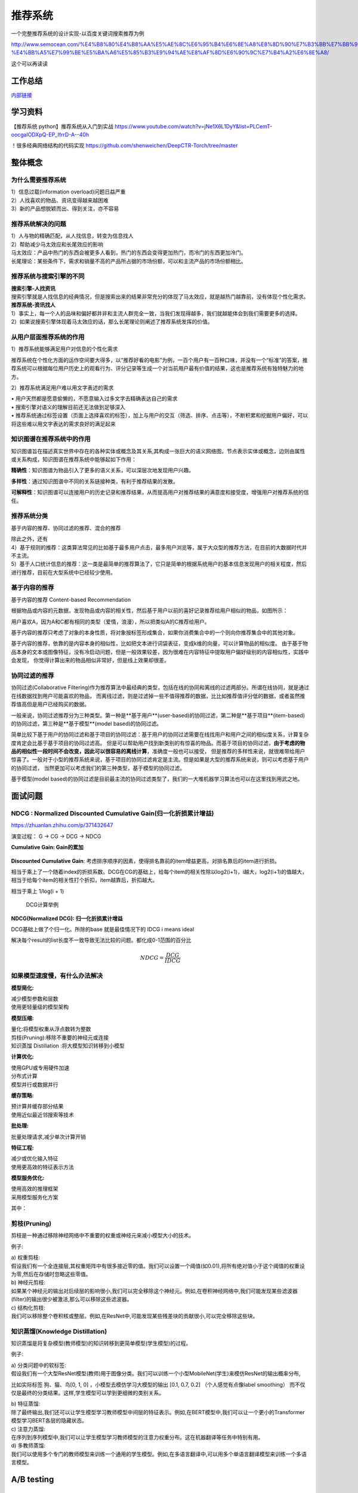 .. knowledge_record documentation master file, created by
   sphinx-quickstart on Tue July 4 21:15:34 2020.
   You can adapt this file completely to your liking, but it should at least
   contain the root `toctree` directive.

******************
推荐系统
******************

一个完整推荐系统的设计实现-以百度关键词搜索推荐为例

http://www.semocean.com/%E4%B8%80%E4%B8%AA%E5%AE%8C%E6%95%B4%E6%8E%A8%E8%8D%90%E7%B3%BB%E7%BB%9F%E7%9A%84%E8%AE%BE%E8%AE%A1%E5%AE%9E%E7%8E%B0-%E4%BB%A5%E7%99%BE%E5%BA%A6%E5%85%B3%E9%94%AE%E8%AF%8D%E6%90%9C%E7%B4%A2%E6%8E%A8/

这个可以再读读

工作总结
======================

`内部链接 <https://github.com/luochuankai-JHU/work_summary/blob/main/work_exp_v20240216.md>`_ 


学习资料
===================
【推荐系统 python】推荐系统从入门到实战 https://www.youtube.com/watch?v=jNe1X6L1DyY&list=PLCemT-oocgalODXpQ-EP_IfrrD-A--40h

！很多经典网络结构的代码实现  https://github.com/shenweichen/DeepCTR-Torch/tree/master


整体概念
=====================

为什么需要推荐系统
--------------------------------------------------------
| 1）信息过载(information overload)问题日益严重
| 2）人找喜欢的物品、资讯变得越来越困难
| 3）新的产品想脱颖而出、得到关注，亦不容易
 
推荐系统解决的问题
--------------------------------------------------------
| 1）人与物的精确匹配，从人找信息，转变为信息找人
| 2）帮助减少马太效应和长尾效应的影响


| 马太效应：产品中热门的东西会被更多人看到，热门的东西会变得更加热门，而冷门的东西更加冷门。
| 长尾理论：某些条件下，需求和销量不高的产品所占据的市场份额，可以和主流产品的市场份额相比。
 
.. image:: ../../_static/recommend/longtail.png
	:align: center
	:width: 300
	
	
推荐系统与搜索引擎的不同
--------------------------------------------------------

| **搜索引擎-人找资讯**
| 搜索引擎就是人找信息的经典情况，但是搜索出来的结果非常充分的体现了马太效应，就是越热门越靠前，没有体现个性化需求。
 
 
 
| **推荐系统-资讯找人**
| 1）事实上，每一个人的品味和偏好都并非和主流人群完全一致，当我们发现得越多，我们就越能体会到我们需要更多的选择。
| 2）如果说搜索引擎体现着马太效应的话，那么长尾理论则阐述了推荐系统发挥的价值。



从用户层面推荐系统的作用
--------------------------------------------------------
1）推荐系统能够满足用户对信息的个性化需求

推荐系统在个性化方面的运作空间要大得多，以“推荐好看的电影”为例，一百个用户有一百种口味，并没有一个“标准”的答案，推荐系统可以根据每位用户历史上的观看行为、评分记录等生成一个对当前用户最有价值的结果，这也是推荐系统有独特魅力的地方。

2）推荐系统满足用户难以用文字表述的需求

| •	用户天然都是愿意偷懒的，不愿意输入过多文字去精确表达自己的需求
| •	搜索引擎对语义的理解目前还无法做到足够深入
| •	推荐系统通过标签设置（页面上选择喜欢的标签），加上与用户的交互（筛选、排序、点击等），不断积累和挖掘用户偏好，可以将这些难以用文字表达的需求良好的满足起来
 
知识图谱在推荐系统中的作用
--------------------------------------------------------
知识图谱旨在描述真实世界中存在的各种实体或概念及其关系,其构成一张巨大的语义网络图，节点表示实体或概念，边则由属性或关系构成，知识图谱在推荐系统中能够起如下作用：
 
**精确性**：知识图谱为物品引入了更多的语义关系，可以深层次地发现用户兴趣。

.. image:: ../../_static/recommend/re_prec.png
	:align: center
	:width: 400

**多样性**：通过知识图谱中不同的关系链接种类，有利于推荐结果的发散。

.. image:: ../../_static/recommend/re_mul.png
	:align: center
	:width: 400
	
	
**可解释性**：知识图谱可以连接用户的历史记录和推荐结果，从而提高用户对推荐结果的满意度和接受度，增强用户对推荐系统的信任。

.. image:: ../../_static/recommend/re_expl.png
	:align: center
	:width: 400


推荐系统分类
--------------------------------------------------------
基于内容的推荐、协同过滤的推荐、混合的推荐

| 除此之外，还有
| 4）基于规则的推荐：这类算法常见的比如基于最多用户点击，最多用户浏览等，属于大众型的推荐方法，在目前的大数据时代并不主流。
| 5）基于人口统计信息的推荐：这一类是最简单的推荐算法了，它只是简单的根据系统用户的基本信息发现用户的相关程度，然后进行推荐，目前在大型系统中已经较少使用。


基于内容的推荐
--------------------------------------------------------
基于内容的推荐 Content-based Recommendation

根据物品或内容的元数据，发现物品或内容的相关性，然后基于用户以前的喜好记录推荐给用户相似的物品，如图所示：

.. image:: ../../_static/recommend/cb.png
	:align: center
	:width: 400

用户喜欢A，因为A和C都有相同的类型（爱情，浪漫），所以把类似A的C推荐给用户。

基于内容的推荐只考虑了对象的本身性质，将对象按标签形成集合，如果你消费集合中的一个则向你推荐集合中的其他对象。

基于内容的推荐，依靠的是内容本身的相似性，比如把文本进行词袋表征，变成k维的向量，可以计算物品的相似度。
由于基于物品本身的文本或图像特征，没有冷启动问题，但是一般效果较差，因为很难在内容特征中提取用户偏好级别的内容相似性，实践中会发现，
你觉得计算出来的物品相似非常好，但是线上效果却很差。



协同过滤的推荐
--------------------------------------------------------
协同过滤(Collaborative Filtering)作为推荐算法中最经典的类型，包括在线的协同和离线的过滤两部分。所谓在线协同，就是通过在线数据找到用户可能喜欢的物品，
而离线过滤，则是过滤掉一些不值得推荐的数据，比比如推荐值评分低的数据，或者虽然推荐值高但是用户已经购买的数据。

一般来说，协同过滤推荐分为三种类型。第一种是**基于用户**(user-based)的协同过滤，第二种是**基于项目**(item-based)的协同过滤，第三种是**基于模型**(model based)的协同过滤。

简单比较下基于用户的协同过滤和基于项目的协同过滤：基于用户的协同过滤需要在线找用户和用户之间的相似度关系，计算复杂度肯定会比基于基于项目的协同过滤高。
但是可以帮助用户找到新类别的有惊喜的物品。而基于项目的协同过滤，**由于考虑的物品的相似性一段时间不会改变，因此可以很容易的离线计算**，准确度一般也可以接受，
但是推荐的多样性来说，就很难带给用户惊喜了。一般对于小型的推荐系统来说，基于项目的协同过滤肯定是主流。但是如果是大型的推荐系统来说，则可以考虑基于用户的协同过滤，
当然更加可以考虑我们的第三种类型，基于模型的协同过滤。

基于模型(model based)的协同过滤是目前最主流的协同过滤类型了，我们的一大堆机器学习算法也可以在这里找到用武之地。


面试问题
=====================

NDCG : Normalized Discounted Cumulative Gain(归一化折损累计增益)
---------------------------------------------------------------------------
https://zhuanlan.zhihu.com/p/371432647

演变过程： G -> CG -> DCG -> NDCG

**Cumulative Gain: Gain的累加**

.. figure:: ../../_static/recommend/cg.png
	:width: 500

**Discounted Cumulative Gain**: 考虑排序顺序的因素，使得排名靠前的item增益更高，对排名靠后的item进行折损。

相当于乘上了一个随着index的折损系数。DCG在CG的基础上，给每个item的相关性除以log2(i+1)，i越大，log2(i+1)的值越大，相当于给每个item的相关性打个折扣，item越靠后，折扣越大。

相当于乘上 1/log(i + 1)

.. figure:: ../../_static/recommend/dcg.png
	:width: 500

	DCG计算举例



**NDCG(Normalized DCG): 归一化折损累计增益**

DCG基础上做了个归一化。所除的base 就是最佳情况下的 IDCG i means ideal 

解决每个result的list长度不一致导致无法比较的问题。都化成0-1范围的百分比


.. math::

  NDCG = \frac{DCG}{IDCG}



如果模型速度慢，有什么办法解决
-------------------------------------
**模型简化:**

| 减少模型参数和层数
| 使用更轻量级的模型架构


**模型压缩:**

| 量化:将模型权重从浮点数转为整数
| 剪枝(Pruning):移除不重要的神经元或连接
| 知识蒸馏 Distillation :将大模型知识转移到小模型


**计算优化:**

| 使用GPU或专用硬件加速
| 分布式计算
| 模型并行或数据并行


**缓存策略:**

| 预计算并缓存部分结果
| 使用近似最近邻搜索等技术


**批处理:**

| 批量处理请求,减少单次计算开销


**特征工程:**

| 减少或优化输入特征
| 使用更高效的特征表示方法


**模型服务优化:**

| 使用高效的推理框架
| 采用模型服务化方案


其中：

剪枝(Pruning)
----------------------
剪枝是一种通过移除神经网络中不重要的权重或神经元来减小模型大小的技术。

例子:

| 	a) 权重剪枝:
| 	假设我们有一个全连接层,其权重矩阵中有很多接近零的值。我们可以设置一个阈值(如0.01),将所有绝对值小于这个阈值的权重设为零,然后在存储时忽略这些零值。

| 	b) 神经元剪枝:
| 	如果某个神经元的输出对后续层的影响很小,我们可以完全移除这个神经元。例如,在卷积神经网络中,我们可能发现某些滤波器(filter)的输出很少被激活,那么可以移除这些滤波器。

| 	c) 结构化剪枝:
| 	我们可以移除整个卷积核或整层。例如,在ResNet中,可能发现某些残差块的贡献很小,可以完全移除这些块。

知识蒸馏(Knowledge Distillation)
-----------------------------------------------------------
知识蒸馏是将复杂模型(教师模型)的知识转移到更简单模型(学生模型)的过程。

例子:

| 	a) 分类问题中的软标签:
| 	假设我们有一个大型ResNet模型(教师)用于图像分类。我们可以训练一个小型MobileNet(学生)来模仿ResNet的输出概率分布,
比如实际标签 狗、猫、鸟[0, 1, 0] ，小模型去模仿学习大模型的输出 [0.1, 0.7, 0.2] （个人感觉有点像label smoothing）
而不仅仅是最终的分类结果。这样,学生模型可以学到更细微的类别关系。

| 	b) 特征蒸馏:
| 	除了最终输出,我们还可以让学生模型学习教师模型中间层的特征表示。例如,在BERT模型中,我们可以让一个更小的Transformer模型学习BERT各层的隐藏状态。

| 	c) 注意力蒸馏:
| 	在序列到序列模型中,我们可以让学生模型学习教师模型的注意力权重分布。这在机器翻译等任务中特别有用。

| 	d) 多教师蒸馏:
| 	我们可以使用多个专门的教师模型来训练一个通用的学生模型。例如,在多语言翻译中,可以用多个单语言翻译模型来训练一个多语言模型。


A/B testing
=====================
学习资料
---------------
https://www.youtube.com/watch?v=DUNk4GPZ9bw  A/B Testing in Data Science Interviews by a Google Data Scientist | DataInterview    这个说的挺好的。是一个基本的入门介绍

https://www.1point3acres.com/bbs/thread-643203-1-1.html

https://www.1point3acres.com/bbs/thread-809180-1-1.html

https://www.1point3acres.com/bbs/thread-945516-1-1.html



一些经验，需要消化
--------------------------------------------
主要看了udacity这个，但是只能说这个是入门级的AB test，很基础但是也很重要，一定要看明白，不明白重复看直到明白了，然后就可以进入第二重境界啦，看高深的AB test。onsite面试过程中AB test环节会问的很深入，基本不会出现udaciy那么简单的问题。
AB test 一般的套路就是 

understand business goal -> define metrics -> hypothesis -> design test plans, sample size? Duration? Regions for AB testing? -> 
launch experiment -> sanity check and analyze result -> conclusion/suggestion

.. image:: ../../_static/recommend/abtest2.png


[url=https://classroom.udacity.com/courses/ud257]https://classroom.udacity.com/courses/ud257[/url]
Notes：[url=http://rpubs.com/superseer/ab_testing]http://rpubs.com/superseer/ab_testing[/url]

AB test & hypo testing：也是看博客了，你会发现AB test真的是水很深，比如control和test的samples size是90% 和10% 分布，同时测10个metric而不是一个，又要改什么？AB 测试需要注意的事项和assumption是什么？ novelty effect是隐藏在这部分很重要的考点，怎么消除？违反了什么assumption？等等。加几个我平时看AB test的网站：
[url=https://towardsdatascience.com]https://towardsdatascience.com[/url]
[url=https://medium.com]https://medium.com[/url]
[url=https://www.optimizely.com]https://www.optimizely.com[/url]
这个帖子不错~
[url=https://towardsdatascience.com/a-summary-of-udacity-a-b-testing-course-9ecc32dedbb1]https://towardsdatascience.com/a-summary-of-udacity-a-b-testing-course-9ecc32dedbb1[/url]
machine learning
主要就是看面经了。自己也总结了些问题，希望能帮到大家，都无偿分享给大家了，攒人品。
[url=https://rpubs.com/JDAHAN/172473]https://rpubs.com/JDAHAN/172473[/url]


https://zhuanlan.zhihu.com/p/40919260  非统计专业？5分钟搞懂如何计算A/B测试样本量

https://zhuanlan.zhihu.com/p/565539453?utm_id=0  数据分析/数据科学 AB test常考题及答案

udacity a/b testing 笔记
-------------------------------------
不是所有的事情都适合于ab testing。比如 1：在测试一个新版本的时候，有的老用户可能就是会讨厌任何改变，但是有的用户就是会很喜欢体验新东西  2. 有的改变要很久才能有体现，比如房屋租赁推荐，人们可能要好几年才会回到这个网站来再次租赁

当A/B测试无效时，我们可以：

| 分析用户活动日志
| 进行回顾性分析
| 进行用户体验研究
| 焦点小组和调查
| 用户打分

以这个教学网站 Audacity为例

弄清楚 funnel 漏斗

.. image:: ../../_static/recommend/abtest3.png
	:width: 400

从用户进来网页，到搜索，到点击，到购买这节课

hypothesis: changing the buttom from orange to pink will increase user willing to buy courses and engagement

which metrics to choose(如何衡量？)

如果选择用户完成课程的比例，这个不好，因为太久了

所以，根据funnel, 选择用户看见这个页面后的点击率是合适的，特别是unique person的点击率

so, updated-hypothesis: changing the buttom from orange to pink will increase user's click-though probility

如果把点击率看成一个二项分布

m- mean 均值很好计算

σ - standard deviation 标准差 就是 sqrt (p(1-p) / N)

所以，离mean 举例 2σ之外的就是超出95%的置信区间了

null hypothesis and alternative hypothesis
零假设和对立假设

第一种简称Ho，意思是实验完全没带来任何变化

第二种是Ha，意思是实验有变化（好or坏）

这里插入那个截图！！！如何计算的



size V.S. power trade-off

Statistical power helps us find how many samples do we need to have statistical significance.  这里需要再看看！！


.. image:: ../../_static/recommend/abtest4.png

Pooled Standard Error

.. image:: ../../_static/recommend/abtest5.png

.. image:: ../../_static/recommend/abtest6.png

梳理Statistical Power和Significance Level  
----------------------------------------------------------------

首先，A/B测试包含两个假设：

原假设（Null hypothesis, 也叫H0）：我们希望通过实验结果推翻的假设。在我们的例子里面，原假设可以表述为“红色按钮和绿色按钮的点击率一样”。

备择假设（Alternative hypothesis, 也叫H1）：我们希望通过实验结果验证的假设。在我们的例子里面，可以表述为“红色按钮和绿色按钮的点击率不同”。

四种情况

.. image:: ../../_static/recommend/abtest1.png
	:width: 600

第一类错误（Type I error），用α表示。就是Significance Level。

第二类错误（Type II error），用β表示 β = 1 - power。


一般来说，第一类错误α不超过5%，第二类错误β不超过20%。也就是说，Significance Level = 5%。Statistical Power = 1 -β = 80%。


Minimum Detectable Effect  顾名思义，这个参数衡量了我们对实验的判断精确度的最低要求。

在工作中，这个参数的选定往往需要和业务方一起拍板。在我们的实验中，我们选定Minimum Detectable Effect=5%。这意味着，如果绿色按钮真的提高了点击率5个百分点以上，我们希望实验能够有足够把握检测出这个差别。
如果低于5个百分点，我们会觉得这个差别对产品的改进意义不大（可能是因为点击率不是核心指标），能不能检测出来也就无所谓了。

常考问题
---------------------

第一类错误 vs 第二类错误
-----------------------------------
面试官问：你怎么理解 AB 测试中的第一、二类错误？

第一类错误和第二类错误，AB 测试中最常提到的两个概念，也是统计学中比较容易搞混的两个概念。

举例理解，第一类错误代表我们误认为一个垃圾东西能带来收益，第二类错误是我们误认为一个好东西不能带来收益

往往在实际的工作中，第一类错误是我们更加不能接受的。换句更直白的话说，就是我们宁愿砍掉几个好的产品，也绝对不能让一个坏的产品上线。因为通常是一个坏的产品上线会给用户的体验带来极大的不好的影响，而这个不好的影响会非常大程度的影响到我们的日活以及留存。你要知道在现实生活中，我们把留存或者把日活提升一个百分点都已经是一个非常了不起的优化了，但是通常要实现 1%的留存率。人都需要花费很长时间，也很大精力，但是你如果想要留存下降一个百分点的话，可能就是一瞬间的事情。所以第一类错误通常是我们在实际工作当中所更加不能接受的。

统计显着=实际显着？
------------------------------
面试官问：如果你发现 AB 测试的结果在统计上来说是显着，但是在实际中却不显着，这是为什么？

这个可能的原因是我们在 AB 测试当中所选取的样本量过大，导致和总体数据量差异很小，这样的话即使我们发现一个细微的差别，它在统计上来说是显着的，在实际的案例当中可能会变得不显着了。
举个栗子，对应到我们的互联网产品实践当中，我们做了一个改动，APP 的启动时间的优化了 0.001 秒，这个数字可能在统计学上对应的 P 值很小，也就是说统计学上是显着的，
但是在实际中用户 0.01 秒的差异是感知不出来的。那么这样一个显着的统计差别，其实对我们来说是没有太大的实际意义的。所以统计学上的显着并不意味着实际效果的显着。


AB 测试效果统计上不显着？
---------------------------------------
面试官问：如果你发现你在 AB 测试当中所选取的指标在统计上来说都是不显着的，你该怎么去判断这个实验的收益？

对于这种情况，我们所选取的一种通用的方式是将这个指标去拆分成每一天去观察。如果指标的变化曲线每一天实验组都高于对照组，即使他在统计上来说是不显着的，
我们也认为在这样一个观测周期内，实验组的关键指标表现是优于对照组的，那么结合这样一个观测，我们最终也可以得出这个优化可以上线的结论。


实验组优于对照组就能上线？
------------------------------------------
面试官问：如果你在 AB 测试中发现实验组核心指标明显优于对照组，那这个优化就一定能够上线吗？

不一定。**we need to consider the tradeoff** 一个改动肯定是有好处有坏处的。

举个例子，比如说有的时候我们想要提升产品的视觉展现效果。但是这种优化可能是以用户等待内容展现的时间作为代价来进行提升的。所以一个方面的优化可能会导致另一个方面的劣化。
在做这个优化的时候，可能会对其他部门产生一些负向的影响，进而导致公司收入的下降。 所以我们在进行 AB 测试的时候，必须要综合评估所有方面的一些指标变动，
同时对于收益和损失来做一个评估，才能确认这个优化可以最终上线。



AB 测试的其他变式考法
-----------------------------------------------
你会如何去验证这个数字的显着性？
你的分析结果带来了一些显着的收益，你会是如何验证这些收益？



面试设计AB test的时候，一定要先明确 商业目标是什么
--------------------------------------------------------


ABtest有什么缺点？
---------------------------
场景受限

应用于短期行为，不适用于需要很长时间才能完成的测试

需要的用户人数较多，要有足够的样本量



















论文阅读
=====================


总体
----------------
| DeepCTR综述：深度学习用于点击率预估
| https://mp.weixin.qq.com/s/atP3uq8GgAQS9rIeQpa64w

| 互联网大厂CTR预估前沿进展
| https://mp.weixin.qq.com/s/B2GNzNfPqcY2_OxPR2aRng


| 算法大佬看了流泪，为什么这么好的CTR预估总结之前没分享(上篇)
| https://mp.weixin.qq.com/s/7Rer2qC54CbBYkPrNmWZRA
| 算法大佬看了流泪，为什么这么好的CTR预估总结之前没分享(下篇)
| https://mp.weixin.qq.com/s/WDvQlLjHrQE4zU3mdBMJfw

| 推荐系统技术演进趋势：排序篇
| https://mp.weixin.qq.com/s/gd7Y_cMVotnRcsdZSOcRcg
| 推荐系统技术演进趋势：重排篇
| https://mp.weixin.qq.com/s/YorzRyK0iplzqutnhEhrvw

| 万字长文梳理CTR点击预估模型发展过程与关系图谱
| https://mp.weixin.qq.com/s/qXK7EuBGby718OpcPxAaig
| 深度学习推荐系统、CTR预估工业界实战论文整理分享
| https://mp.weixin.qq.com/s/AJGX8kDrQkrIXPs2pzgn2A
| 机器学习和深度学习在CTR场景中的应用综述
| https://mp.weixin.qq.com/s/yIudTCaGQ8DH1ymlwUfZbQ

| CTR点击率预估论文集锦
| https://mp.weixin.qq.com/s/RVFxdCTpsWop3L8tQWaFjA
| 顶会中深度学习用于CTR预估的论文及代码集锦 (1)
| https://mp.weixin.qq.com/s/dSKKIjdtdZvU3kI5POzFEg
| 五大顶会2019必读的深度推荐系统与CTR预估相关的论文
| https://mp.weixin.qq.com/s/wIMNEXCF_PX1V0fLhNa-Cw
| KDD 2020关于深度推荐系统与CTR预估工业界必读的论文
| https://mp.weixin.qq.com/s/Twjw1N6RAV447BUEr2nUSw
| WSDM 2020关于深度推荐系统与CTR预估工业界必读的论文
| https://mp.weixin.qq.com/s/c0hPqwfbgdSKGvJwN5nX3A
| SIGIR 2020关于深度推荐系统与CTR预估相关的论文
| https://mp.weixin.qq.com/s/yN5_ZiowpCjP1Fg0_NHjfQ
| WWW 2020关于深度推荐系统与CTR预估相关的论文
| https://mp.weixin.qq.com/s/KITQYRFH6SD_2Y-f-2pyJA
| AAAI 2020关于深度推荐系统与CTR预估相关的论文
| https://mp.weixin.qq.com/s/43rv1YL9V0Dgfz_HId9OKw
| https://github.com/imsheridan/DeepRec
| https://github.com/shenweichen/DeepCTR

| SENet双塔模型：在推荐领域召回粗排的应用及其它
| https://mp.weixin.qq.com/s/1cvJUwXAsdoGA-lrp9RsFw

| 相关公众号：
| DataFun
| 炼丹笔记
| 小小挖掘机
| 深度学习
| 深度学习与NLP
| 深度传送门


| 
| 

感想
--------------------------------------------------------
| 1.	低阶特征相当重要。DCN里每次都留下低阶特征。 很多模型都有类似resnet的结构保留低阶特征
| 2.	是不是交叉相乘比mlp的效果好一些？
| 3.	点乘，元素积，相加相减，等等的特征交叉有优劣的说法吗

关于相加减和乘机，看了 https://zhuanlan.zhihu.com/p/50426292

.. image:: ../../_static/recommend/fm_second_cross.png
	:align: center
	:width: 700

也许加减可以避免有一边为零导致相乘为零的情况？不知道是不是这个出发点

| FFM 
| Embedding分领域有什么好处

| 使用transformer？
| 平均池化可以优化？

senet

在特征上添加attention等权重

选取更多特征  （视频播完率等等）

做一些数据增强，比如一个高活用户，可以随机遮盖一些信息

通过他看了什么作者 继续推荐这个作者

matchnet把模型分开训练？ 分成低活人群的和高活人群的两个模型

dropout？一些特征随机置零  也算数据增强，沈老板关注

学习率warm up

BN 和 layer norm？

获取gr历史，一个月前点击的物料，取最相似  兴趣点返厂


| 关于离散值和连续值
| https://juejin.cn/post/6856021107054903304
| https://www.zhihu.com/question/31989952

.. image:: ../../_static/recommend/id_dense_disti.png
	:align: center
	:width: 700

| 
| 


FiBiNet  微博2019
-----------------------
使用Squeeze-Excitation network (Senet) 结构学习动态特征的重要性以及使用用双线性函数来更好的建模交叉特征


.. image:: ../../_static/recommend/fibinet_stru.png
	:align: center
	:width: 700

两个亮点。

| 1.把embedding后的向量经过了senet，相当于是加了每一维的attention。
| 2. 不是使用内积或者元素积（Hadamard product），他们提出了一种结合的方式，Bilinear-Interaction Layer

**亮点1：senet**

.. image:: ../../_static/recommend/senet.png
	:align: center
	:width: 300

| 有squeeze部分和excitation部分。  
| Squeeze部分相当于是压缩，可以max pooling或者ave pooling（之后adapt pooling？）。这篇文章里说，ave比原文的max效果好。有篇知乎文章说是因为避免被异常值带偏。
| Excitation部分相当于是权重，这里是两层mlp学习权重。

| 笔记：
| 关于senet_ratio

.. image:: ../../_static/recommend/senet_ratio.png
	:align: center
	:width: 500

**亮点2：Bilinear-Interaction Layer**

.. image:: ../../_static/recommend/bilinear_inter.png
	:align: center
	:width: 500

| 内积是对应相乘
| 关于元素积(哈达玛积)

.. image:: ../../_static/recommend/hadamard.png
	:align: center
	:width: 500

感觉.....这种乘法和向量内积的区别，在于最后没有把3和8加起来，保留程度更高一些。

.. image:: ../../_static/recommend/inn_product.png
	:align: center
	:width: 400

Bilinear-Interaction Layer这个对于我们不太适用?因为相当于是要学n^2个权重。如果维度高了以后增加了很多计算成本。有评论也说这个复杂度有点高，换成内积速度快很多。

然后Combination Layer就是简单的拼接

.. image:: ../../_static/recommend/fibi_combination.png
	:align: center
	:width: 400


**实验结果数据分析**

测评Bilinear-Interaction Layer的效果

.. image:: ../../_static/recommend/fibi_bilinear_result.png
	:align: center
	:width: 400

00 01 这种指的是在两个embedding层后面接双线性层（00代表都不接，01代表SE-embedding的后面接，11代表都接以此类推）。
感觉看起来Bilinear-Interaction Layer的效果并没有提升多少。他自己写说在senet后面用这个效果稍好一些。


文章中还提到了Bilinear-Interaction Layer的三种拼接方式，看起来all的方式会好些。提升明显吗？但是计算量会上来。

.. image:: ../../_static/recommend/fibi_bilinear.png
	:align: center
	:width: 400


.. image:: ../../_static/recommend/fibi_bilinear_3ways_result.png
	:align: center
	:width: 300

至于后面DNN层的影响，


.. image:: ../../_static/recommend/fibi_dnn_result.png
	:align: center
	:width: 550

Ablation study

.. image:: ../../_static/recommend/fibi_Ablation_study.png
	:align: center
	:width: 300


| 
| 


DCN V2 
-------------------
https://zhuanlan.zhihu.com/p/353223660

还发现一个好东西！很多经典网络结构的代码实现  https://github.com/shenweichen/DeepCTR-Torch/tree/master

我这里拾人牙慧一下。直接复制粘贴

DCN-V2(也称DCN-M  matrix)是在之前DCN-V1(也称DCN-V  vector)的基础上做了升级

先复习一下DCN-V1
````````````````````````

.. image:: ../../_static/recommend/DCNV1.png

原始数据进来后，sparse features先embedding然后和dense features拼接在一起，作为输入

右边的 deep network 就是简单的DNN

左边的cross network的核心思想是更高效地实现显式特征交叉，每一层的计算如下： 

.. image:: ../../_static/recommend/dcn-v1-cross.png

.. image:: ../../_static/recommend/dcn-v1-cross-frame.png


x\ :sub:`0`,  x\ :sub:`l`,  w\ :sub:`l`, b\ :sub:`l` 都是d维的列向量，形状是(d,1)。x\ :sub:`0` * x\ :sub:`l` T * w\ :sub:`l` 的形状是(d,1) * (1,d) * (d,1)=(d,1)，
与 x\ :sub:`l` 一致。cross网络每一层仅增加2d个参数（ w\ :sub:`l`, b\ :sub:`l`），整体参数量相比DNN是少得多的。


DCN-V2的改进
````````````````````````
DCN中cross网络的参数是向量，DCN-M中换成了矩阵来提高表达能力、方便落地。DCN-M是指“DCN-matrix” ，原来的DCN在这里称为DCN-V（“DCN-vector”）。

.. image:: ../../_static/recommend/dcnv2.png

x\ :sub:`l+1` = x\ :sub:`0` ⊙ (W\ :sub:`l` * x\ :sub:`l` + b\ :sub:`l`) + x\ :sub:`l`

⊙是哈达玛积（Hadamard product），就是对应元素相乘，这个博客页面多次介绍过


一句话介绍：

to get next layer, element-wise multip the initial input x0 with the linear transformation (wx+b) of current layer xl, and then adding xl itself.

.. image:: ../../_static/recommend/dcn-v2.png

结构上有并行和串行两种，论文中说效果各有优劣。我们经过实验得出适合我们的是串行












AFN
---------------------------------------------------------------------------------
Adaptive Factorization Network: Learning Adaptive-Order Feature Interactions

一篇AAAI20的论文。主要特色是引入了对数。

**论文摘要**

| 目前的fm方法是基于二阶交叉或者高阶交叉。这样会有两个问题：
| 1.他们必须在高阶交叉特征的表达能力和计算成本之间进行权衡，从而导致次优预测。
| 2.枚举所有交叉特征，包括不相关的特征，可能会引入噪声特征组合，从而降低模型性能。

本文提出的AFN 可以从数据中学习任意阶的特征。核心思想是引入对数mic变换，将特征对数化，再去做交叉运算。这样能将特征组合中每个特征的幂转换为带系数的乘法。


**Introduction部分**

| 提出两个问题：
| 1. 模型该使用多高阶的特征？因为使用上高阶特征是会对结果有益的，但是会带来更多的计算成本。
| 2.哪些交叉的特征是有用的

**Background部分**

这里先来对论文里出现的符号做个总结：
xi 是第i个feature field表示的特征向量（没有做embedding）

ei=vi*xi
ei是做了embedding后的特征向量

这是普通的二阶交叉

.. image:: ../../_static/recommend/afn_second_order.png
	:align: center
	:width: 400

这是普通的高阶交叉

.. image:: ../../_static/recommend/afn_high_order.png
	:align: center
	:width: 400

目前的交叉都是限定好了阶数。

这里借鉴了Logarithmic Neural Network (LNN)的思想。关于lnn

.. image:: ../../_static/recommend/afn_lnn.png
	:align: center
	:width: 550
 
对数化
LNN 的思想是将输入转换为对数空间，将乘法转换为加法，将除法转换为减法，将幂转换为常数



**Afn结构**

.. image:: ../../_static/recommend/afn_afn_structor.png
	:align: center
	:width: 800

| 输入有两点值得注意：
| 1.由于对数里面不能有负数，所以embedding层的内容都是正数
| 2.对数里是0的数字换成了一个小正数

（6）中的公式在对数转换层会变成

.. image:: ../../_static/recommend/afn_7_formular.png
	:align: center
	:width: 500

.. image:: ../../_static/recommend/afn_7_formular_explain.png
	:align: center
	:width: 600

举例说明的话，如果想看二阶交叉，只保留e1和e2。其他的权重置零。


DNN层

在fm后面串接了dnn，激活函数选的relu


**实验结果**

.. image:: ../../_static/recommend/afn_exp_result.png
	:align: center
	:width: 800

ensemble的方式的确有用
CIN值得关注

 
在使用ensemble的时候，AFN和dnn是分开训练的，embedding空间也没有共享。

.. image:: ../../_static/recommend/afn_ensemble.png
	:align: center
	:width: 500

**Ablation study**

.. image:: ../../_static/recommend/afn_ablation.png
	:align: center
	:width: 500

| A。没看懂这里指的是什么
| B。后面接一层dnn能有效提升，再多了意义不大
| C。dnn的宽度调节起来有影响。过深或者过浅都不合适。具体数据要结合业务。



| 
| 



Facebook Que2Search
---------------------------------------------------------------------------------
Que2Search: Fast and Accurate Query and Document Understanding for Search at Facebook

一篇Facebook的论文。满满的工业风，真正来说，技术上的创新点不太显眼，但是各种工程落地的细节很详实。

**0.Abstract**

.. image:: ../../_static/recommend/que_abs.png
	:align: center
	:width: 400

| 这个部分是介绍了一下他们的query2search已经应用在了facebook marketplace search。这是个类似淘宝的业务，用户搜一个东西，他们展示个性化的商品。

.. image:: ../../_static/recommend/que_hat.png
	:align: center
	:width: 300

| 他们这里"明目张胆"的把公司的名字挂上去，我们之后写文章也可以？


**1.INTRODUCTION**

介绍各个模块的发展历程

| 值得注意的是，他这里直接写的是Que2Search is trained on weakly-supervised datasets and achieves state-of-theart performance for product representation compared to previous baselines at Facebook
| 所以他的benchmark就是自己原本的基线......
| 他这里写的面临的挑战也很..有趣。可能这就是工业界论文的写法吧

.. image:: ../../_static/recommend/que_chanllenge.png
	:align: center
	:width: 500

| 一个是数据集的噪声....哪个数据集没噪声啊....特被是工业界的
| 多语言。这个比我们复杂一些
| multi-modalities 这有啥好写的
| 延迟要求。

**2.RELATED WORK**

| 没啥太多亮点。
| 有个地方提到了Siamese networks

.. image:: ../../_static/recommend/que_siamese.png
	:align: center
	:width: 600

还提到了 early fusion。这个也是我们可以尝试的方向

**3.MODELING**
这里提到了使用更难的负样本，这也是我们尝试的方向。他这里的添加更难负样本的方式还不需要改变训练数据，后文会讲。

3.1 Model architecture

| 这里提到了EmbeddingBag 

.. image:: ../../_static/recommend/que_embbag.png
	:align: center
	:width: 600

然后就是大家最关心的整体框架


.. image:: ../../_static/recommend/que_framework.png
	:align: center
	:width: 700

query侧，query的3-gram做了一个emb，county做了一个emb，query本身通过XLM做了emb，然后是attention fusion，相当于是对三种输入加了attention。

在doc侧，标题和摘要各通过xlm做了emb，title的3-gram做了emb，摘要的3-gram的emb和图片（已经pretrained）。也是有attention fusion。最后query的emb和doc的emb做余弦相似度。

注意，他这里通过XLM获取文字emb的方式也是通过 [CLS] 位置的emb来代替整句的emb

文中提到，simple attention fusion效果比直接拼接要好

然后还使用了dropout (rate = 0.1) ，gradient clipping of 1.0 和 early stopping with a patience of 3 epochs


.. image:: ../../_static/recommend/que_multitask1.png
	:align: center
	:width: 500


这个地方提到了多任务学习，我不了解，可以参考另一篇解读的


.. image:: ../../_static/recommend/que_multitask2.png
	:align: center
	:width: 600

3.2 Training

本篇的训练是分两个阶段的。

他们是这样定义正样本的（因为人工标注的样本量太少，需要借助海量的用户弱监督行为数据）

.. image:: ../../_static/recommend/que_positive_sample.png
	:align: center
	:width: 500

关于正负样本，他们是使用的list-wise。在一个batch中，假设q从1到i，doc从1到i。那么对于任意的qj，其实只有第j个（query和doc）是匹配上的。所以对于第j个，只有qj和dj才是正样本，qj和其他不为j的d都是负样本。这样会把问题转化为 multi-class classification problem


.. image:: ../../_static/recommend/que_sample_matrix.png
	:align: center
	:width: 500

他们还使用了scaled multi-class cross-entropy loss


.. image:: ../../_static/recommend/que_scale_softmax.png
	:align: center
	:width: 500

这样可以拉大正负cos直接的exp，加快收敛

他们还尝试了Symmetrical Scaled Cross Entropy Loss 。本来是q找d，对称就是再加上d找q

.. image:: ../../_static/recommend/que_symmetrical_loss.png
	:align: center
	:width: 500

作者表示，该损失函数并没有对query to document的双塔模型有所增益。但是在另外的一个document-to-document检索场景中，有2%的ROC AUC增益

3.3 Curriculum Training

这个是第二阶段的训练。使用的是harder negative examples。获得了absolute over 1% ROC AUC 增益

.. image:: ../../_static/recommend/que_2train_auc.png
	:align: center
	:width: 500

关于样本的生成，这个地方说的很清楚

.. image:: ../../_static/recommend/que_hard_sample.png
	:align: center
	:width: 500

在阶段一中，qi di是指定的正样本，但是在这一组list中，负样本中会有一个score最大的dnqi。这个可以视为最难的负样本。（
感觉对应到我们的业务就是 高相关里面再找高点展样本？）然后这样学习的是一个三元组 (qi, di, dnqi)。这边部分的loss是margin rank loss 。
一开始这个curriculum training并不有效，后来发现要先在一阶段收敛了才行

| 3.4 Evaluation
| 3.5 Speeding up model inference
| 这两个部分没有啥好讲的

3.6 Fusion of different modalities

.. image:: ../../_static/recommend/que_modalities1.png
	:align: center
	:width: 600


.. image:: ../../_static/recommend/que_modalities2.png
	:align: center
	:width: 600

多模态融合这个不太了解，详情见另一篇解读


.. image:: ../../_static/recommend/que_modalities3.png
	:align: center
	:width: 600

3.7 Model Interpretability

3.7.1 Does XLM encoder add value to the query tower?

对于这个问题，作者用attention fusion的时候的权重来诠释的。因为他使用的是softmax激活函数，相当于各权重求和为1。
这样，计算得到XLM占比达到了0.64。除此之外，随着query的变长，模型会更加关注xlm。当query小于5个字时模型更关注n-gram。当字变多时几乎全部关注XLM

3.7.2 Feature Importance

这里探究特征重要度的方式和我们一样---feature ablation。就是对某特征随机置零或者置一个随机数，看auc下降多少。

.. image:: ../../_static/recommend/que_feature_imp.png
	:align: center
	:width: 400

这里document的groknet是预训练好的图片的vec。可以看出，在duc侧他们的图片占比是最高的


**4.SYSTEM ARCHITECTURE**

一些工程侧的部署。

也是分离线和在线计算。doc侧是计算好后入库，query侧因为时效性要求实时计算。doc侧计算好后的vec会随着模型更新而更新。


**5.ABLATION STUDIES**

.. image:: ../../_static/recommend/que_ablation.png
	:align: center
	:width: 500

后面的部分没有太多想说的。这里可以提一下

6.5 Search Ranking 

他们的排序其实也分为粗排和精排两部分。粗排是GBDT，精排是DLRM-like model 。在排序阶段是使用了Que2search的分数的。

6.6 Lessons from failures

这里他们总结了一下经验教训。

Precision matters:

放低阈值会带来不好的效果。他们认为这是由于召回和排序的不一致造成的。放开阈值后，排序模型无法处理更多的噪声数据。
这个和我们放开召回进粗排的量导致性能下降有类似之处。保持多阶段模型的连续性是另一个较大的话题。

这里有两篇相关的论文

Zhihong Chen, Rong Xiao, Chenliang Li, Gangfeng Ye, Haochuan Sun,and Hongbo Deng. 2020. ESAM: Discriminative Domain Adaptation with Non-Displayed Items to Improve Long-Tail Performance. arXiv preprint arXiv:2005.10545 (2020).

Bowen Yuan, Jui-Yang Hsia, Meng-Yuan Yang, Hong Zhu, Chih-Yao Chang, Zhenhua Dong, and Chih-Jen Lin. 2019. Improving ad click prediction by considering non-displayed events. In KDD.

只保证相关性远远不够。 

提高召排一致性的一种方法是直接将召回的相似性分数用在排序中。期望的结果是，召回引入的相关性差的内容，排序能够将其排在后面。
实际却不然，相关性的NDCG确实提升的，但是线上指标却下降了。 
This is possibly because the two-tower model is trained to optimize query-product similarity instead of optimizing engagement, 
while the GBDT model is more engagement focused.就算将双塔的输出作为排序模型的输入也不能很好的缓解这种现象


**7.CONCLUSION**

我们介绍了构建名为 Que2Search 的综合查询和产品理解系统的方法。 我们提出了关于多任务和多模式训练的创新想法，以学习查询和产品表示。 
通过 Que2Search，我们实现了超过 5% 的绝对离线相关性改进和超过 4% 的在线参与度，超过了最先进的 Facebook 产品底层系统。 
我们分享了我们在针对搜索用例调整和部署基于 BERT 的查询理解模型方面的经验，并在第 99 个百分位实现了 1.5 毫秒的推理时间。 
我们分享了我们的部署故事、部署步骤的实用建议，以及如何将 Que2Search 组件集成到搜索语义召回和排序阶段中。


**参考**

Que2Search: Fast and Accurate Query and Document Understanding for Search at Facebook

https://blog.csdn.net/chao_1083934282/article/details/120598266

https://zhuanlan.zhihu.com/p/415516966

| 
| 

广义随机森林GRF（Generalized Random Forests）
---------------------------------------------------------------------------------
论文阅读：广义随机森林GRF（Generalized Random Forests）论文笔记补充
https://zhuanlan.zhihu.com/p/599357475

**论文原文**

Generalized random forests （S. Athey, J. Tibshirani, S. Wager. Generalized random forests. Annals of Statistics, 47, no. 2, 1148--1178）

**说明**

这里只是补充一下，在大家看GRF的论文原文前，整理GRF的构建过程和基本思想，方便理解。按照论文顺序进行解读的文章，
https://zhuanlan.zhihu.com/p/589094281 
这篇文章已经说的非常好了，我在阅读的时候也是结合这篇解读来理解的。

**先温习一下随机森林**

GRF（Generalized Random Forests）其实是在随机森林的基础上进行了改进。那么我们先非常迅速的回顾一下随机森林，有助于我们对广义随机森林的理解。

.. image:: ../../_static/recommend/grf_rf.png
	:align: center
	:width: 600


随机森林是由多棵决策树构成。假设有10棵树，每棵树拿到的都是随机采样后的样本和随机采样后的特征（形成差异化，避免过拟合），
然后按照Gini等方法去分裂。在分类问题中，如果10棵树里面有8棵树预测出来是猫，那么预测结果是猫的概率就是8/10，
每棵树的投票权重都是一样的。

关于随机森林和决策树的其他知识点可以看我的博客 
https://knowledge-record.readthedocs.io/zh_CN/latest/machine_learning/machine_learning.html#id10

**广义随机森林总的来说，相对于随机森林有两点不同**

1.每棵树的权重有差异

2.分裂方法不同

我们展开来说

**每棵树权重有差异**

在上面提到的，10棵决策树来预测猫的问题中，我们可以感性的认知到，这10棵树的权重是可以有所不同的：由于在树的生长过程中进行了采样，获取的样本是不同的，获取的特征也是不同的，那么这些树是在预测问题上是有能力上的差异的。通俗的讲，应该是“牛逼”的树权重大，"辣鸡"的树权重小。那么，用什么指标来衡量这个权重呢？这是整个GRF的核心思想。这个问题其实很难。理论上是求解方程（2）的解

.. image:: ../../_static/recommend/grf_2.png
	:align: center
	:width: 450

直接求解方程（2）在低维度下是可以实现的，但是在高维度下会遇到计算成本过大的问题，论文是用森林加权的近似方法代替了核函数加权：使用权重 αi(x) 表示训练样本i与测试样本x的相似度，通过加权实现异质性估计。

既：在计算每棵树的权重的时候，计算的其实是测试样本X与这棵树B的相似性，记为αi(x)。

相似性的通俗理解：决策树在分裂的时候，是把所接收的数据逐渐分裂成各个叶子结点，那么如果测试样本能够落入那个叶子节点，则认为有相似性。更进一步，如果那个落入的叶子节点中训练样本很多，说明没划分完全，特异性低，那么权重就低；如果该叶子结点中训练样本少，说明划分的很完全了，精细化程度高，权重就高。具体可见公式（3）

.. image:: ../../_static/recommend/grf_3.png
	:align: center
	:width: 450

公式（3）的意思是：对于树的集合 (index b从1....B)，对于任意一棵树B ，分母Lb(x)指的是和测试样本x落入同一叶子节点的训练样本的数量。分子表示如果有落入则取1，没有则取0.

这样可以得到任意一棵树的暂时权重α_bi(x)，表示第i个训练样本和样本x落入同一个叶子节点的频率。之后再做一个归一化，求得每棵树的真正权重αi(x)。

**分裂方法不同**

由于计算相似性是用落入该叶子结点的样本数量来衡量的，所以文章要求局部特征空间内数据是同质的，分裂的时候需要按照最大化异质性的方法去分裂，而不是GINI等方式。具体细节可以看原文。

**总体构建过程**

.. image:: ../../_static/recommend/grf_build.png
	:align: center
	:width: 600

我来画个流程图解读一下（符号与上面的伪代码保持一致）

.. image:: ../../_static/recommend/grf_build_me.png
	:align: center
	:width: 600

整体流程已经整理好了，其他部分看论文原文就好


**参考**

Generalized random forests （S. Athey, J. Tibshirani, S. Wager. Generalized random forests. Annals of Statistics, 47, no. 2, 1148--1178）

巴拉巴拉：因果推断笔记 | 广义随机森林GRF（Generalized Random Forests） https://zhuanlan.zhihu.com/p/589094281

一般化隨機森林 (Generalized Random Forest)   https://taweihuang.hpd.io/2020/04/27/generalized-random-forest/

阙斌斌：generalized random forests笔记  https://zhuanlan.zhihu.com/p/397546177

论文笔记：Generalized Random Forests   https://blog.csdn.net/zyl_wjl_1413/article/details/125380173










Deep Neural Networks for YouTube Recommendations
----------------------------------------------------------------
没完全看明白 先放这里


**ABSTRACT**

youtube将推荐系统分成了两个部分：deep candidate generation model 和 deep ranking model.

然后文章还分享了一些经验

**1. INTRODUCTION**

YouTube面临的三大问题：

• Scale 

• Freshness

• Noise:由于稀疏性和各种不可观察的外部因素，YouTube 上的历史用户行为本质上很难预测。 我们很少获得用户满意度的基本事实，而是对噪声隐式反馈信号进行建模。

The paper is organized as follows: 

Section 2: a brief system overview

Section 3 describes the **candidate generation model** in more detail, including how it is trained and used to serve recommendations. Experimental results
will show how the model benefits from **deep layers of hidden units** and **additional heterogeneous signals**. 

Section 4 details the **ranking model**, including how classic **logistic regression** is modified to train a model predicting **expected watch time**
(rather than click probability). Experimental results will show that **hidden layer depth** is helpful as well in this situation. 

Section 5 presents our conclusions and lessons learned.


**2. SYSTEM OVERVIEW**

.. image:: ../../_static/recommend/YTB_framework.png


他们的物料称之为 video corpus

candidate generation model 会将million级别的corpus降低到百级别

然而，为了最终确定算法或模型的有效性，我们依靠通过现场实验进行 A/B 测试。 在现场实验中，我们可以测量点击率、观看时间以及许多其他衡量用户参与度的指标的细微变化。 
这很重要，因为实时 A/B 结果并不总是与离线实验相关。


**3. CANDIDATE GENERATION**

3.1 Recommendation as Classification

这里将推荐系统问题看成是 extreme multiclass classification

.. image:: ../../_static/recommend/YTB_problem.png

计算 watch w\ :sub:`t` at time t 的时候，观看 **videos i** (classes) from a **corpus V** based on a **user U** and **context C** 的概率

u ∈ R\ :sup:`N`
represents a high-dimensional “embedding” of the user :durole:`superscript

v\ :sub:`j` ∈ R\ :sup:`N` represent embeddings of each candidate video

R\ :sup:`N` 都是dense vector 

模型的任务是  学习 user embeddings u as a function of the user’s history and context that are useful for discriminating among videos with a softmax classifier